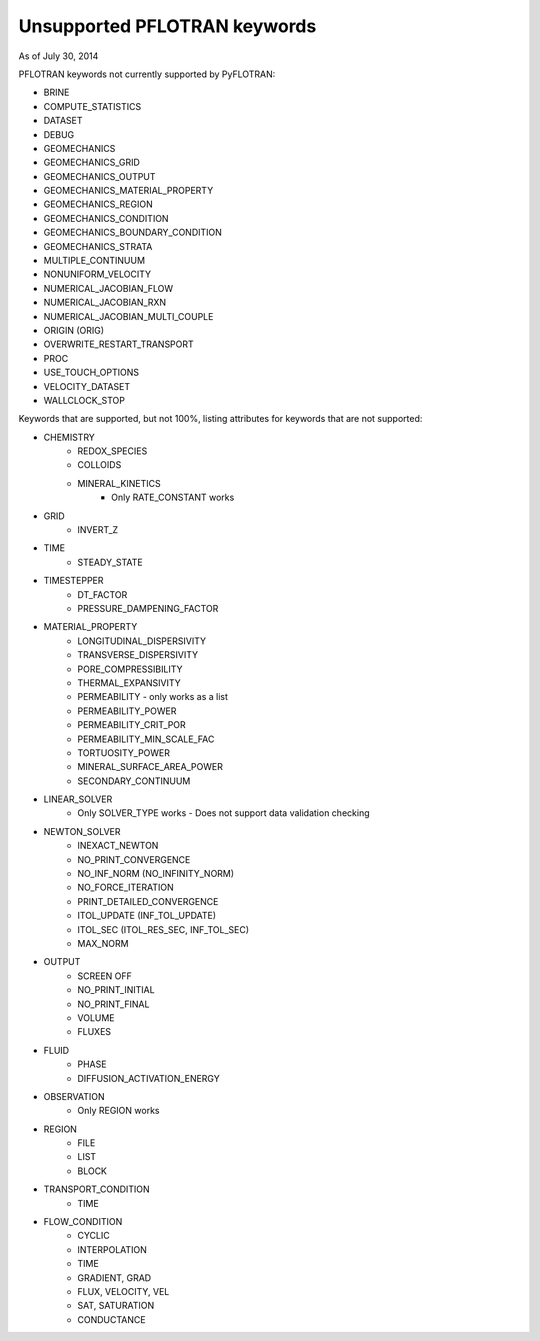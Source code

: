 .. _keywords-chapter:

Unsupported PFLOTRAN keywords
=============================

As of July 30, 2014

PFLOTRAN keywords not currently supported by PyFLOTRAN:

* BRINE

* COMPUTE_STATISTICS

* DATASET

* DEBUG

* GEOMECHANICS

* GEOMECHANICS_GRID

* GEOMECHANICS_OUTPUT

* GEOMECHANICS_MATERIAL_PROPERTY

* GEOMECHANICS_REGION

* GEOMECHANICS_CONDITION

* GEOMECHANICS_BOUNDARY_CONDITION

* GEOMECHANICS_STRATA

* MULTIPLE_CONTINUUM

* NONUNIFORM_VELOCITY

* NUMERICAL_JACOBIAN_FLOW

* NUMERICAL_JACOBIAN_RXN

* NUMERICAL_JACOBIAN_MULTI_COUPLE

* ORIGIN (ORIG)

* OVERWRITE_RESTART_TRANSPORT

* PROC

* USE_TOUCH_OPTIONS

* VELOCITY_DATASET

* WALLCLOCK_STOP

Keywords that are supported, but not 100%, listing attributes for keywords that are not supported:

* CHEMISTRY
	- REDOX_SPECIES
	- COLLOIDS
	- MINERAL_KINETICS
		- Only RATE_CONSTANT works

* GRID
	- INVERT_Z

* TIME
	- STEADY_STATE

* TIMESTEPPER
	- DT_FACTOR
	- PRESSURE_DAMPENING_FACTOR

* MATERIAL_PROPERTY
	- LONGITUDINAL_DISPERSIVITY
	- TRANSVERSE_DISPERSIVITY
	- PORE_COMPRESSIBILITY
	- THERMAL_EXPANSIVITY
	- PERMEABILITY - only works as a list
	- PERMEABILITY_POWER
	- PERMEABILITY_CRIT_POR
	- PERMEABILITY_MIN_SCALE_FAC
	- TORTUOSITY_POWER
	- MINERAL_SURFACE_AREA_POWER
	- SECONDARY_CONTINUUM

* LINEAR_SOLVER
	- Only SOLVER_TYPE works - Does not support data validation checking

* NEWTON_SOLVER
	- INEXACT_NEWTON
	- NO_PRINT_CONVERGENCE
	- NO_INF_NORM (NO_INFINITY_NORM)
	- NO_FORCE_ITERATION
	- PRINT_DETAILED_CONVERGENCE
	- ITOL_UPDATE (INF_TOL_UPDATE)
	- ITOL_SEC (ITOL_RES_SEC, INF_TOL_SEC)
	- MAX_NORM

* OUTPUT
	- SCREEN OFF
	- NO_PRINT_INITIAL
	- NO_PRINT_FINAL
	- VOLUME
	- FLUXES

* FLUID
	- PHASE
	- DIFFUSION_ACTIVATION_ENERGY

* OBSERVATION
	- Only REGION works

* REGION
	- FILE
	- LIST
	- BLOCK

* TRANSPORT_CONDITION
	- TIME

* FLOW_CONDITION
	- CYCLIC
	- INTERPOLATION
	- TIME
	- GRADIENT, GRAD
	- FLUX, VELOCITY, VEL
	- SAT, SATURATION
	- CONDUCTANCE
